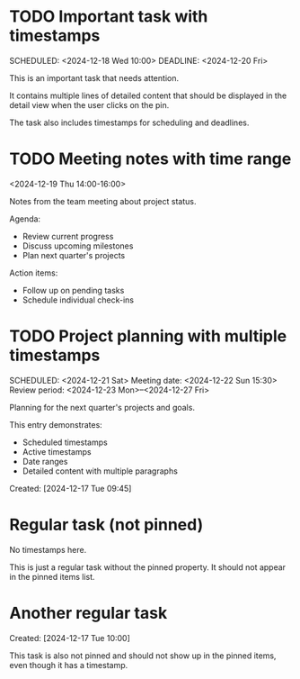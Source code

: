 * TODO Important task with timestamps
  :PROPERTIES:
  :PINNED: t
  :END:
  SCHEDULED: <2024-12-18 Wed 10:00>
  DEADLINE: <2024-12-20 Fri>

  This is an important task that needs attention.
  
  It contains multiple lines of detailed content that should be displayed
  in the detail view when the user clicks on the pin.
  
  The task also includes timestamps for scheduling and deadlines.

* TODO Meeting notes with time range
  :PROPERTIES:
  :PINNED: t
  :END:
  <2024-12-19 Thu 14:00-16:00>
  
  Notes from the team meeting about project status.
  
  Agenda:
  - Review current progress
  - Discuss upcoming milestones
  - Plan next quarter's projects
  
  Action items:
  - Follow up on pending tasks
  - Schedule individual check-ins

* TODO Project planning with multiple timestamps
  :PROPERTIES:
  :PINNED: t
  :END:
  SCHEDULED: <2024-12-21 Sat>
  Meeting date: <2024-12-22 Sun 15:30>
  Review period: <2024-12-23 Mon>--<2024-12-27 Fri>
  
  Planning for the next quarter's projects and goals.
  
  This entry demonstrates:
  - Scheduled timestamps
  - Active timestamps
  - Date ranges
  - Detailed content with multiple paragraphs
  
  Created: [2024-12-17 Tue 09:45]

* Regular task (not pinned)
  No timestamps here.
  
  This is just a regular task without the pinned property.
  It should not appear in the pinned items list.

* Another regular task
  Created: [2024-12-17 Tue 10:00]
  
  This task is also not pinned and should not show up in the pinned items,
  even though it has a timestamp. 
